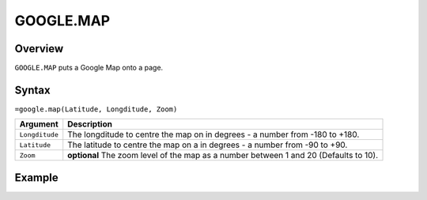 ==========
GOOGLE.MAP
==========

Overview
--------

``GOOGLE.MAP`` puts a Google Map onto a page.

Syntax
------

``=google.map(Latitude, Longditude, Zoom)``


.. tabularcolumns:: |l|L|

================= =============================================================
Argument          Description
================= =============================================================
``Longditude``    The longditude to centre the map on in degrees - a number
                  from -180 to +180.

``Latitude``      The latitude to centre the map on a in degrees - a number
                  from -90 to +90.

``Zoom``          **optional** The zoom level of the map as a number between 1
                  and 20 (Defaults to 10).
================= =============================================================

Example
-------

.. image :: /images/example-google-map.png
